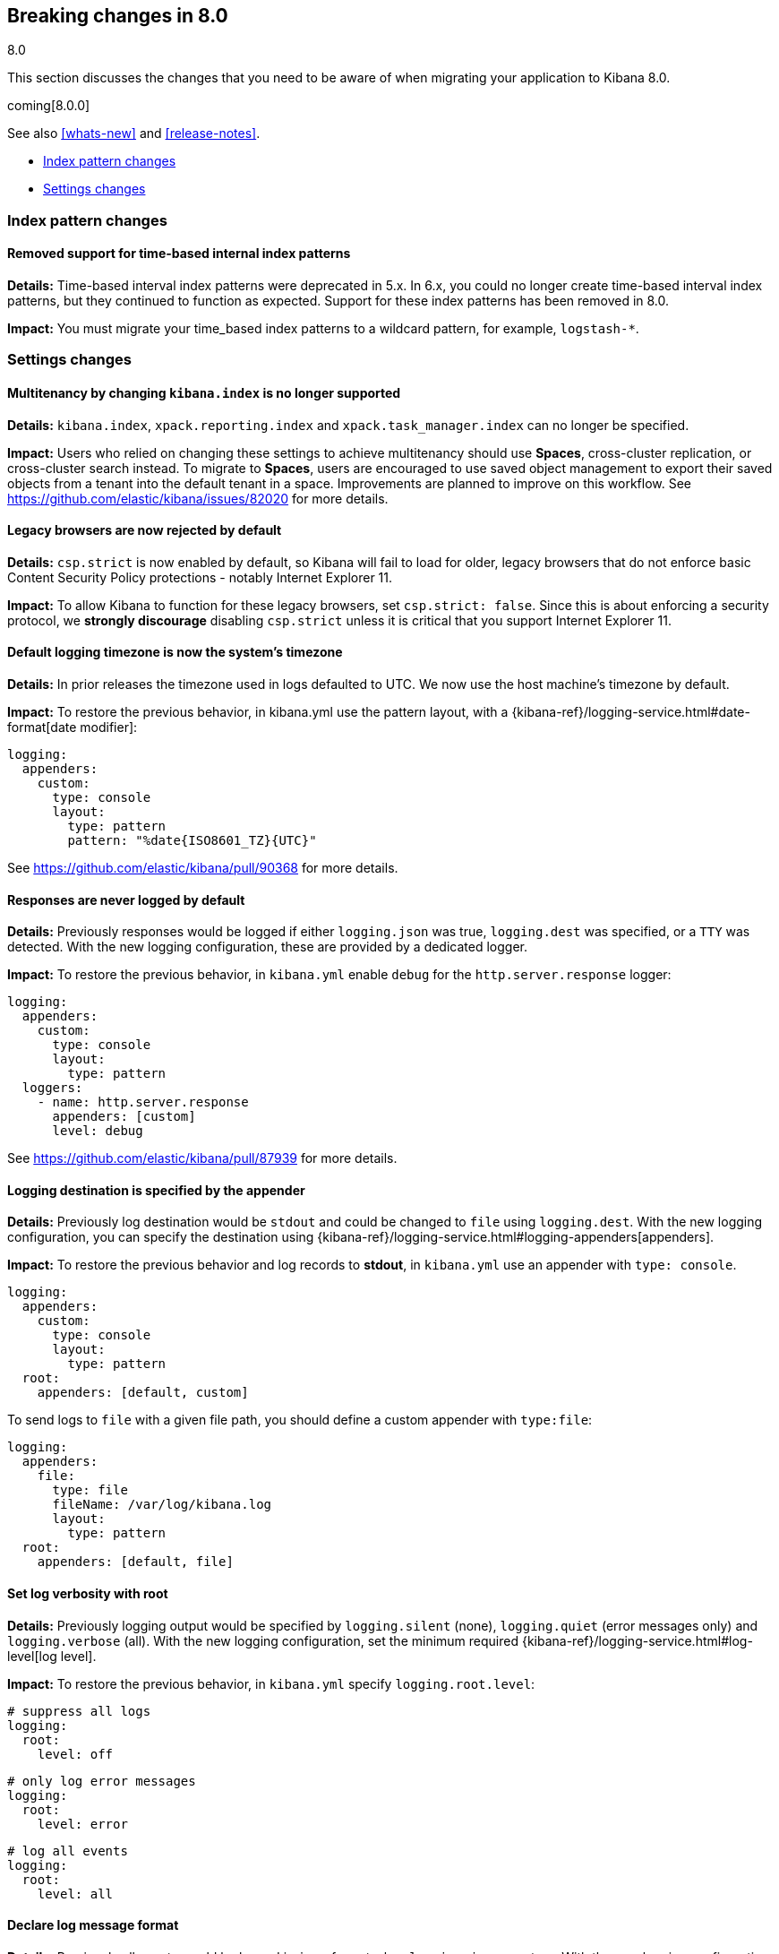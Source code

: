 [[breaking-changes-8.0]]
== Breaking changes in 8.0
++++
<titleabbrev>8.0</titleabbrev>
++++

This section discusses the changes that you need to be aware of when migrating
your application to Kibana 8.0.

coming[8.0.0]

See also <<whats-new>> and <<release-notes>>.

* <<breaking_80_index_pattern_changes>>
* <<breaking_80_setting_changes>>

//NOTE: The notable-breaking-changes tagged regions are re-used in the
//Installation and Upgrade Guide

[float]
[[breaking_80_index_pattern_changes]]
=== Index pattern changes

[float]
==== Removed support for time-based internal index patterns
*Details:* Time-based interval index patterns were deprecated in 5.x. In 6.x,
you could no longer create time-based interval index patterns, but they continued
to function as expected. Support for these index patterns has been removed in 8.0.

*Impact:* You must migrate your time_based index patterns to a wildcard pattern,
for example, `logstash-*`.


[float]
[[breaking_80_setting_changes]]
=== Settings changes

// tag::notable-breaking-changes[]
[float]
==== Multitenancy by changing `kibana.index` is no longer supported
*Details:* `kibana.index`, `xpack.reporting.index` and `xpack.task_manager.index` can no longer be specified. 

*Impact:* Users who relied on changing these settings to achieve multitenancy should use *Spaces*, cross-cluster replication, or cross-cluster search instead. To migrate to *Spaces*, users are encouraged to use saved object management to export their saved objects from a tenant into the default tenant in a space. Improvements are planned to improve on this workflow. See https://github.com/elastic/kibana/issues/82020 for more details.   

[float]
==== Legacy browsers are now rejected by default
*Details:* `csp.strict` is now enabled by default, so Kibana will fail to load for older, legacy browsers that do not enforce basic Content Security Policy protections - notably Internet Explorer 11.

*Impact:* To allow Kibana to function for these legacy browsers, set `csp.strict: false`. Since this is about enforcing a security protocol, we *strongly discourage* disabling `csp.strict` unless it is critical that you support Internet Explorer 11.

[float]
==== Default logging timezone is now the system's timezone
*Details:* In prior releases the timezone used in logs defaulted to UTC. We now use the host machine's timezone by default.

*Impact:* To restore the previous behavior, in kibana.yml use the pattern layout, with a {kibana-ref}/logging-service.html#date-format[date modifier]:
[source,yaml]
-------------------
logging:
  appenders:
    custom:
      type: console
      layout:
        type: pattern
        pattern: "%date{ISO8601_TZ}{UTC}"
-------------------
See https://github.com/elastic/kibana/pull/90368 for more details.

[float]
==== Responses are never logged by default
*Details:* Previously responses would be logged if either `logging.json` was true, `logging.dest` was specified, or a `TTY` was detected. With the new logging configuration, these are provided by a dedicated logger.

*Impact:* To restore the previous behavior, in `kibana.yml` enable `debug` for the `http.server.response` logger:
[source,yaml]
-------------------
logging:
  appenders:
    custom:
      type: console
      layout:
        type: pattern
  loggers:
    - name: http.server.response
      appenders: [custom]
      level: debug
-------------------
See https://github.com/elastic/kibana/pull/87939 for more details.

[float]
==== Logging destination is specified by the appender
*Details:* Previously log destination would be `stdout` and could be changed to `file` using `logging.dest`. With the new logging configuration, you can specify the destination using {kibana-ref}/logging-service.html#logging-appenders[appenders]. 

*Impact:* To restore the previous behavior and log records to *stdout*, in `kibana.yml` use an appender with `type: console`.
[source,yaml]
-------------------
logging:
  appenders:
    custom:
      type: console
      layout:
        type: pattern
  root:
    appenders: [default, custom]
-------------------

To send logs to `file` with a given file path, you should define a custom appender with `type:file`:
[source,yaml]
-------------------
logging:
  appenders:
    file:
      type: file
      fileName: /var/log/kibana.log
      layout:
        type: pattern
  root:
    appenders: [default, file]
-------------------

[float]
==== Set log verbosity with root
*Details:* Previously logging output would be specified by `logging.silent` (none), `logging.quiet` (error messages only) and `logging.verbose` (all). With the new logging configuration, set the minimum required {kibana-ref}/logging-service.html#log-level[log level].

*Impact:* To restore the previous behavior, in `kibana.yml` specify `logging.root.level`:
[source,yaml]
-------------------
# suppress all logs
logging:
  root:
    level: off
-------------------

[source,yaml]
-------------------
# only log error messages
logging:
  root:
    level: error
-------------------

[source,yaml]
-------------------
# log all events
logging:
  root:
    level: all
-------------------

[float]
==== Declare log message format
*Details:* Previously all events would be logged in `json` format when `logging.json` was true. With the new logging configuration you can specify the output format with layouts. You can choose between `json` and pattern format depending on your needs.

*Impact:* To restore the previous behavior, in `kibana.yml` configure the logging format for each custom appender with the `appender.layout` property. There is no default for custom appenders and each one must be configured expilictly. 

[source,yaml]
-------------------
logging:
  appenders:
    custom_console:
      type: console
      layout:
        type: pattern
    custom_json:
      type: console
      layout:
        type: json
  loggers:
    - name: plugins.myPlugin
      appenders: [custom_console]
  root:
    appenders: [default, custom_json]
    level: warn
-------------------

[float]
==== Configure log rotation with the rolling-file appender
*Details:* Previously log rotation would be enabled when `logging.rotate.enabled` was true.

*Impact:* To restore the previous behavior, in `kibana.yml` use the {kibana-ref}/logging-service.html#rolling-file-appender[`rolling-file`] appender.

[source,yaml]
-------------------
logging:
  appenders:
    rolling-file:
      type: rolling-file
      fileName: /var/logs/kibana.log
      policy:
        type: size-limit
        size: 50mb
      strategy:
        type: numeric
        pattern: '-%i'
        max: 2
      layout:
        type: pattern
  loggers:
    - name: plugins.myPlugin
      appenders: [rolling-file]
-------------------

[float]
==== `xpack.security.authProviders` is no longer valid
*Details:* The deprecated `xpack.security.authProviders` setting in the `kibana.yml` file has been removed.

*Impact:* Use `xpack.security.authc.providers` instead.

[float]
==== `xpack.security.authc.providers` has changed value format
*Details:* `xpack.security.authc.providers` setting in the `kibana.yml` has changed value format.

*Impact:* Array of provider types as a value is no longer supported, use extended object format instead.

[float]
==== `xpack.security.authc.saml` is no longer valid
*Details:* The deprecated `xpack.security.authc.saml` setting in the `kibana.yml` file has been removed.

*Impact:* Configure SAML authentication providers using `xpack.security.authc.providers.saml.{provider unique name}.*` settings instead.

[float]
==== `xpack.security.authc.oidc` is no longer valid
*Details:* The deprecated `xpack.security.authc.oidc` setting in the `kibana.yml` file has been removed.

*Impact:* Configure OpenID Connect authentication providers using `xpack.security.authc.providers.oidc.{provider unique name}.*` settings instead.

[float]
==== `xpack.security.public` is no longer valid
*Details:* Previously Kibana was choosing the appropriate Elasticsearch SAML realm automatically using the `Assertion Consumer Service`
URL that it derived from the actual server address and `xpack.security.public` setting. Starting in 8.0.0, the deprecated `xpack.security.public` setting in the `kibana.yml` file has been removed and the Elasticsearch SAML realm name that Kibana will use should be specified explicitly.

*Impact:* Define `xpack.security.authc.providers.saml.{provider unique name}.realm` when using the SAML authentication providers instead.

[float]
==== `/api/security/v1/saml` endpoint is no longer supported
*Details:* The deprecated `/api/security/v1/saml` endpoint is no longer supported.

*Impact:* Rely on `/api/security/saml/callback` endpoint when using SAML instead. This change should be reflected in Elasticsearch and Identity Provider SAML settings.

[float]
==== `/api/security/v1/oidc` endpoint is no longer supported
*Details:* The deprecated `/api/security/v1/oidc` endpoint is no longer supported.

*Impact:* Rely on `/api/security/oidc/callback` endpoint when using OpenID Connect instead. This change should be reflected in Elasticsearch and OpenID Connect Provider settings.

[float]
==== `/api/security/v1/oidc` endpoint is no longer supported for Third Party initiated login
*Details:* The deprecated `/api/security/v1/oidc` endpoint is no longer supported for Third Party initiated login.

*Impact:* Rely on `/api/security/oidc/initiate_login` endpoint when using Third Party initiated OpenID Connect login instead. This change should be reflected in Elasticsearch and OpenID Connect Provider settings.

[float]
==== `/api/security/v1/oidc/implicit` endpoint is no longer supported
*Details:* The deprecated `/api/security/v1/oidc/implicit` endpoint is no longer supported.

*Impact:* Rely on `/api/security/oidc/implicit` endpoint when using OpenID Connect Implicit Flow instead. This change should be reflected in OpenID Connect Provider settings.

[float]
=== `optimize` directory is now in the `data` folder
*Details:* Generated bundles have moved to the configured `path.data` folder.

*Impact:* Any workflow that involved manually clearing generated bundles will have to be updated with the new path.

[float]
=== Legacy `optimize.*` settings are no longer supported
*Details:*  The legacy optimizer has been removed and any `optimize.*` settings have been deprecated since 7.10. These settings have been removed as they are no longer in use.

*Impact:* Any of the legacy `optimize.*` settings will prevent Kibana from starting up. Going forward, to run the `@kbn/optimizer` separately in development, pass `--no-optimizer` to `yarn start`. See https://github.com/elastic/kibana/pull/73154 for more details.

[float]
=== kibana.keystore has moved from the `data` folder to the `config` folder
*Details:* By default, kibana.keystore has moved from the configured `path.data` folder to `<root>/config` for archive distributions
and `/etc/kibana` for package distributions.  If a pre-existing keystore exists in the data directory that path will continue to be used.

[float]
[[breaking_80_user_role_changes]]
=== User role changes

[float]
=== `kibana_user` role has been removed and `kibana_admin` has been added.

*Details:* The `kibana_user` role has been removed and `kibana_admin` has been added to better
reflect its intended use. This role continues to grant all access to every
{kib} feature. If you wish to restrict access to specific features, create
custom roles with {kibana-ref}/kibana-privileges.html[{kib} privileges].

*Impact:* Any users currently assigned the `kibana_user` role will need to
instead be assigned the `kibana_admin` role to maintain their current
access level.

[float]
=== `kibana_dashboard_only_user` role has been removed.

*Details:* The `kibana_dashboard_only_user` role has been removed.
If you wish to restrict access to just the Dashboard feature, create
custom roles with {kibana-ref}/kibana-privileges.html[{kib} privileges].

*Impact:* Any users currently assigned the `kibana_dashboard_only_user` role will need to be assigned a custom role which only grants access to the Dashboard feature.

Granting additional cluster or index privileges may enable certain
**Stack Monitoring** features.

[float]
[[breaking_80_reporting_changes]]
=== Reporting changes

[float]
==== Legacy job parameters are no longer supported
*Details:* POST URL snippets that were copied in Kibana 6.2 or earlier are no longer supported. These logs have
been deprecated with warnings that have been logged throughout 7.x. Please use Kibana UI to re-generate the
POST URL snippets if you depend on these for automated PDF reports.

[float]
=== Configurations starting with `xpack.telemetry` are no longer valid

*Details:*
The `xpack.` prefix has been removed for all telemetry configurations.

*Impact:*
For any configurations beginning with `xpack.telemetry`, remove the `xpack` prefix. Use {kibana-ref}/telemetry-settings-kbn.html#telemetry-general-settings[`telemetry.enabled`] instead.

[float]
=== SysV init support has been removed

*Details:*
All supported operating systems support using systemd service files.  Any system that doesn't already have service aliased to use kibana.service should use `systemctl start kibana.service` instead of the `service start kibana`.

*Impact:*
Any installations using `.deb` or `.rpm` packages using SysV will need to migrate to systemd.

[float]
=== TLS v1.0 and v1.1 are disabled by default

*Details:*
Support can be re-enabled by setting `--tls-min-1.0` in the `node.options` config file that can be found inside `kibana/config` folder or any other configured with the environment variable `KBN_PATH_CONF` (for example in Debian based system would be `/etc/kibana`).

*Impact:*
Browser and proxy clients communicating over TLS v1.0 and v1.1.

[float]
=== Platform removed from root folder name for `.tar.gz` and `.zip` archives

*Details:*
The output directory after extracting an archive no longer includes the target platform.  For example, `kibana-8.0.0-linux-aarch64.tar.gz` will produce a folder named `kibana-8.0.0`.

*Impact:*
Configuration management tools and automation will need to be updated to use the new directory.

[float]
=== `elasticsearch.preserveHost` is no longer valid
*Details:* The deprecated `elasticsearch.preserveHost` setting in the `kibana.yml` file has been removed.

*Impact:* Configure {kibana-ref}/settings.html#elasticsearch-requestHeadersWhitelist[`elasticsearch.requestHeadersWhitelist`] to whitelist client-side headers.

[float]
=== `elasticsearch.startupTimeout` is no longer valid
*Details:* The deprecated `elasticsearch.startupTimeout` setting in the `kibana.yml` file has been removed.

*Impact:* Kibana will keep on trying to connect to Elasticsearch until it manages to connect.

[float]
=== `savedObjects.indexCheckTimeout` is no longer valid
*Details:* The deprecated `savedObjects.indexCheckTimeout` setting in the `kibana.yml` file has been removed.

[float]
=== `server.xsrf.token` is no longer valid
*Details:* The deprecated `server.xsrf.token` setting in the `kibana.yml` file has been removed.

[float]
=== `newsfeed.defaultLanguage` is no longer valid
*Details:* Specifying a default language to retrieve newsfeed items is no longer supported.

*Impact:* Newsfeed items will be retrieved based on the browser locale and fallback to 'en' if an item does not have a translation for the locale. Configure {kibana-ref}/i18n-settings-kb.html#general-i18n-settings-kb[`i18n.locale`] to override the default behavior. 

[float]
=== `xpack.banners.placement` has changed value
*Details:* `xpack.banners.placement: 'header'` setting in `kibana.yml` has changed value.

*Impact:* Use {kibana-ref}/banners-settings-kb.html#banners-settings-kb[`xpack.banners.placement: 'top'`] instead.

// end::notable-breaking-changes[]
